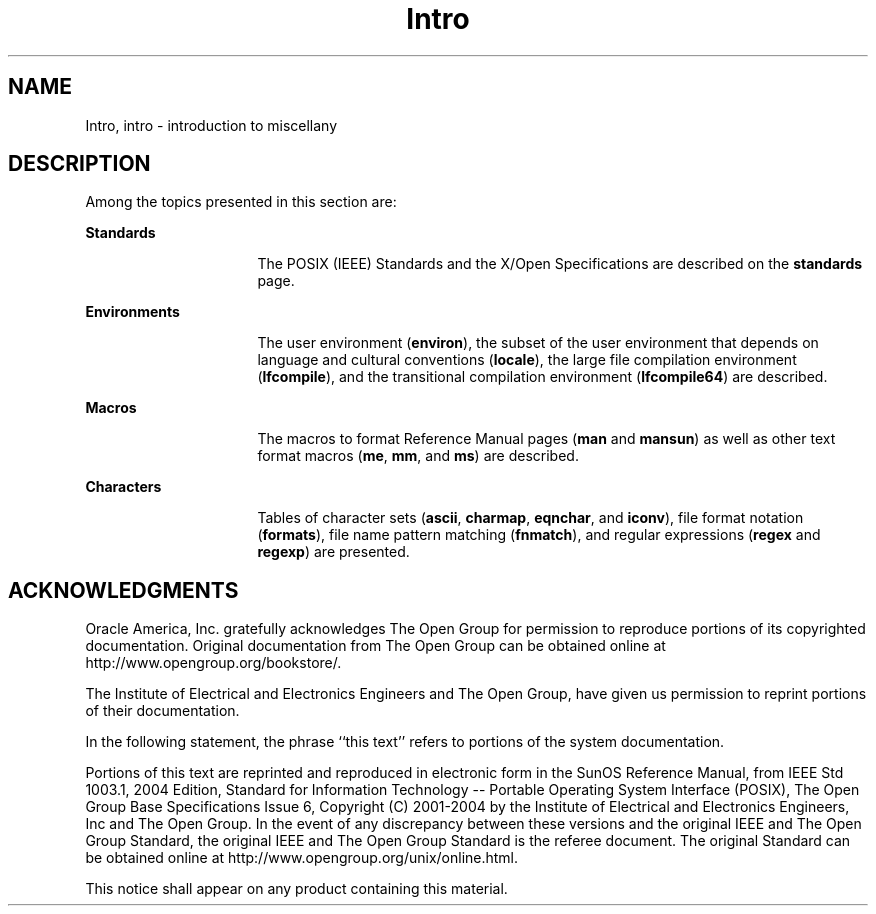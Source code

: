 '\" te
.\" Copyright 1989 AT&T  
.\" Copyright (c) 2008, 2010, Oracle and/or its affiliates. All rights reserved.
.TH Intro 5 "17 Nov 2008" "SunOS 5.11" "Standards, Environments, and Macros"
.SH NAME
Intro, intro \- introduction to miscellany
.SH DESCRIPTION
.sp
.LP
Among the topics presented in this section are:
.sp
.ne 2
.mk
.na
\fBStandards\fR
.ad
.RS 16n
.rt  
The POSIX (IEEE) Standards and the X/Open Specifications are described on the \fBstandards\fR page. 
.RE

.sp
.ne 2
.mk
.na
\fBEnvironments\fR
.ad
.RS 16n
.rt  
The user environment (\fBenviron\fR), the subset of the user environment that depends on language and cultural conventions (\fBlocale\fR), the large file compilation environment (\fBlfcompile\fR), and the transitional compilation environment (\fBlfcompile64\fR) are described.
.RE

.sp
.ne 2
.mk
.na
\fBMacros\fR
.ad
.RS 16n
.rt  
The macros to format Reference Manual pages (\fBman\fR and \fBmansun\fR) as well as other text format macros (\fBme\fR, \fBmm\fR, and \fBms\fR) are described.
.RE

.sp
.ne 2
.mk
.na
\fBCharacters\fR
.ad
.RS 16n
.rt  
Tables of character sets (\fBascii\fR, \fBcharmap\fR, \fBeqnchar\fR, and \fBiconv\fR), file format notation (\fBformats\fR), file name pattern matching (\fBfnmatch\fR), and regular expressions (\fBregex\fR and \fBregexp\fR) are presented.
.RE

.SH ACKNOWLEDGMENTS
.sp
.LP
Oracle America, Inc. gratefully acknowledges The Open Group for permission to reproduce portions of its copyrighted documentation. Original documentation from The Open Group can be obtained online at http://www.opengroup.org/bookstore/\&.
.sp
.LP
The Institute of Electrical and Electronics Engineers and The Open Group, have given us permission to reprint portions of their documentation.
.sp
.LP
In the following statement, the phrase ``this text'' refers to portions of the system documentation.
.sp
.LP
Portions of this text are reprinted and reproduced in electronic form in the SunOS Reference Manual, from IEEE Std 1003.1, 2004 Edition, Standard for Information Technology -- Portable Operating System Interface (POSIX), The Open Group Base Specifications Issue 6, Copyright (C) 2001-2004 by the Institute of Electrical and Electronics Engineers, Inc and The Open Group.  In the event of any discrepancy between these versions and the original IEEE and The Open Group Standard, the original IEEE and The Open Group Standard is the referee document.  The original Standard can be obtained online at http://www.opengroup.org/unix/online.html\&.
.sp
.LP
This notice shall appear on any product containing this material.
